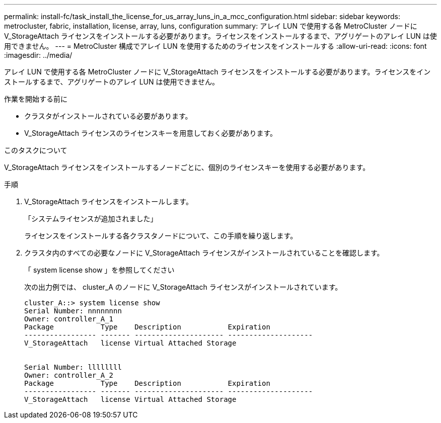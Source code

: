 ---
permalink: install-fc/task_install_the_license_for_us_array_luns_in_a_mcc_configuration.html 
sidebar: sidebar 
keywords: metrocluster, fabric, installation, license, array, luns, configuration 
summary: アレイ LUN で使用する各 MetroCluster ノードに V_StorageAttach ライセンスをインストールする必要があります。ライセンスをインストールするまで、アグリゲートのアレイ LUN は使用できません。 
---
= MetroCluster 構成でアレイ LUN を使用するためのライセンスをインストールする
:allow-uri-read: 
:icons: font
:imagesdir: ../media/


[role="lead"]
アレイ LUN で使用する各 MetroCluster ノードに V_StorageAttach ライセンスをインストールする必要があります。ライセンスをインストールするまで、アグリゲートのアレイ LUN は使用できません。

.作業を開始する前に
* クラスタがインストールされている必要があります。
* V_StorageAttach ライセンスのライセンスキーを用意しておく必要があります。


.このタスクについて
V_StorageAttach ライセンスをインストールするノードごとに、個別のライセンスキーを使用する必要があります。

.手順
. V_StorageAttach ライセンスをインストールします。
+
「システムライセンスが追加されました」

+
ライセンスをインストールする各クラスタノードについて、この手順を繰り返します。

. クラスタ内のすべての必要なノードに V_StorageAttach ライセンスがインストールされていることを確認します。
+
「 system license show 」を参照してください

+
次の出力例では、 cluster_A のノードに V_StorageAttach ライセンスがインストールされています。

+
[listing]
----

cluster_A::> system license show
Serial Number: nnnnnnnn
Owner: controller_A_1
Package           Type    Description           Expiration
----------------- ------- --------------------- --------------------
V_StorageAttach   license Virtual Attached Storage


Serial Number: llllllll
Owner: controller_A_2
Package           Type    Description           Expiration
----------------- ------- --------------------- --------------------
V_StorageAttach   license Virtual Attached Storage
----

